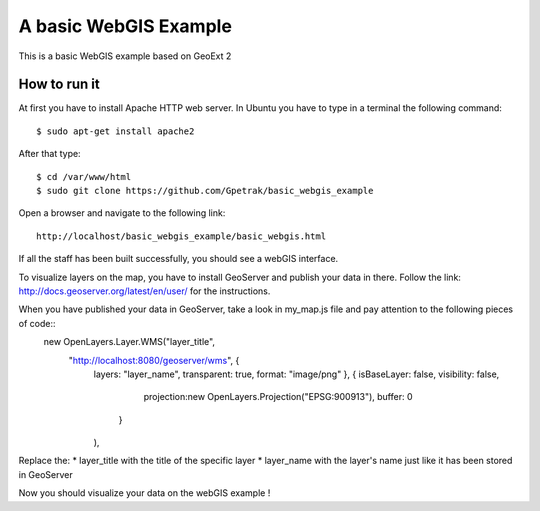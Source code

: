 A basic WebGIS Example
========================

This is a basic WebGIS example based on GeoExt 2

How to run it
------------

At first you have to install Apache HTTP web server.
In Ubuntu you have to type in a terminal the following command::
    
    $ sudo apt-get install apache2

After that type::
  
    $ cd /var/www/html
    $ sudo git clone https://github.com/Gpetrak/basic_webgis_example

Open a browser and navigate to the following link::

    http://localhost/basic_webgis_example/basic_webgis.html

If all the staff has been built successfully, you should see a webGIS interface.

To visualize layers on the map, you have to install GeoServer and publish your data in there. Follow the link: http://docs.geoserver.org/latest/en/user/ for the instructions.

When you have published your data in GeoServer, take a look in my_map.js file and pay attention to the following pieces of code::
    new OpenLayers.Layer.WMS("layer_title",
        "http://localhost:8080/geoserver/wms", {
         layers: "layer_name",
         transparent: true,
         format: "image/png"
         }, {                                                                                                                             isBaseLayer: false,                                                                                                          visibility: false,
             projection:new OpenLayers.Projection("EPSG:900913"),
             buffer: 0
            }
         ),

Replace the:
* layer_title with the title of the specific layer
* layer_name with the layer's name just like it has been stored in GeoServer

Now you should visualize your data on the webGIS example !

